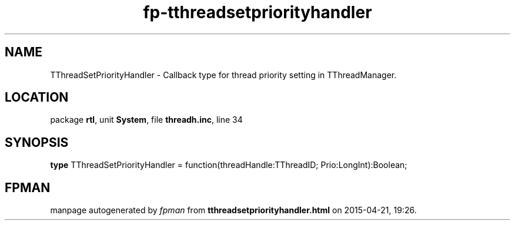 .\" file autogenerated by fpman
.TH "fp-tthreadsetpriorityhandler" 3 "2014-03-14" "fpman" "Free Pascal Programmer's Manual"
.SH NAME
TThreadSetPriorityHandler - Callback type for thread priority setting in TThreadManager.
.SH LOCATION
package \fBrtl\fR, unit \fBSystem\fR, file \fBthreadh.inc\fR, line 34
.SH SYNOPSIS
\fBtype\fR TThreadSetPriorityHandler = function(threadHandle:TThreadID; Prio:LongInt):Boolean;
.SH FPMAN
manpage autogenerated by \fIfpman\fR from \fBtthreadsetpriorityhandler.html\fR on 2015-04-21, 19:26.

